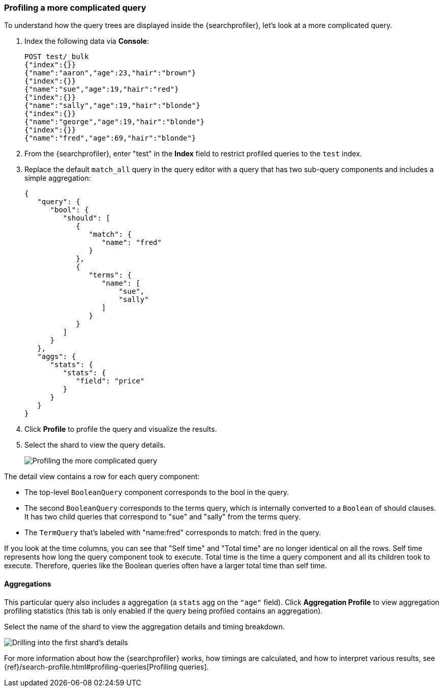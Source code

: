 [role="xpack"]
[[profiler-complicated]]
=== Profiling a more complicated query

To understand how the query trees are displayed inside the {searchprofiler},
let's look at a more complicated query.

. Index the following data via *Console*:
+
--
[source,js]
--------------------------------------------------
POST test/_bulk
{"index":{}}
{"name":"aaron","age":23,"hair":"brown"}
{"index":{}}
{"name":"sue","age":19,"hair":"red"}
{"index":{}}
{"name":"sally","age":19,"hair":"blonde"}
{"index":{}}
{"name":"george","age":19,"hair":"blonde"}
{"index":{}}
{"name":"fred","age":69,"hair":"blonde"}
--------------------------------------------------
// CONSOLE
--

. From the {searchprofiler}, enter "test" in the *Index* field to restrict profiled
queries to the `test` index.

. Replace the default `match_all` query in the query editor with a query that has two sub-query
components and includes a simple aggregation:
+
--
[source,js]
--------------------------------------------------
{
   "query": {
      "bool": {
         "should": [
            {
               "match": {
                  "name": "fred"
               }
            },
            {
               "terms": {
                  "name": [
                      "sue",
                      "sally"
                  ]
               }
            }
         ]
      }
   },
   "aggs": {
      "stats": {
         "stats": {
            "field": "price"
         }
      }
   }
}
--------------------------------------------------
// NOTCONSOLE
--

. Click *Profile* to profile the query and visualize the results.
. Select the shard to view the query details.
+
[role="screenshot"]
image::dev-tools/searchprofiler/images/gs8.png["Profiling the more complicated query"]


The detail view contains a row for each query component:

 - The top-level `BooleanQuery` component corresponds to the bool in the query.
 - The second `BooleanQuery` corresponds to the terms query, which is internally
 converted to a `Boolean` of should clauses. It has two child queries that correspond
 to "sue" and "sally" from the terms query.
 - The `TermQuery` that's labeled with "name:fred" corresponds to match: fred in the query.

If you look at the time columns, you can see that "Self time" and "Total time" are no longer
identical on all the rows.  Self time represents how long the query component took to execute.
Total time is the time a query component and all its children took to execute.
Therefore, queries like the Boolean queries often have a larger total time than self time.


==== Aggregations

This particular query also includes a aggregation (a `stats` agg on the `"age"` field).
Click *Aggregation Profile* to view aggregation profiling statistics (this tab
is only enabled if the query being profiled contains an aggregation).


Select the name of the shard to view the aggregation details and timing breakdown.

[role="screenshot"]
image::dev-tools/searchprofiler/images/gs10.png["Drilling into the first shard's details"]

For more information about how the {searchprofiler} works, how timings are calculated, and
how to interpret various results, see
{ref}/search-profile.html#profiling-queries[Profiling queries].
